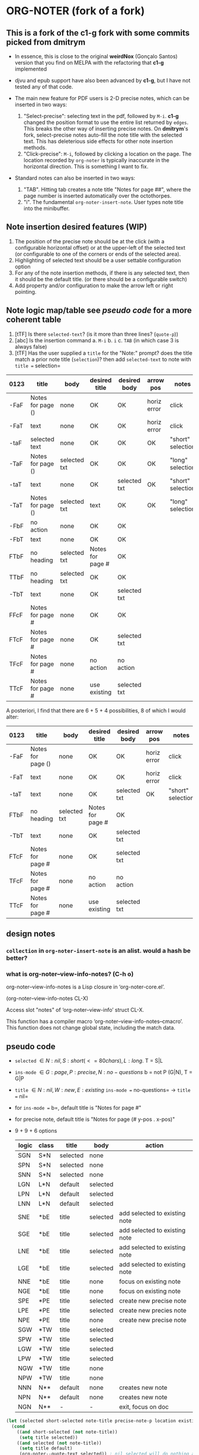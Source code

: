 #+STARTUP: entitiespretty
* ORG-NOTER (fork of a fork)
** This is a fork of the *c1-g* fork with some commits picked from *dmitrym*
   - In essence, this is close to the original *weirdNox* (Gonçalo Santos)
     version that you find on MELPA with the refactoring that *c1-g* implemented

   - djvu and epub support have also been advanced by *c1-g*, but I have not
     tested any of that code.

   - The main new feature for PDF users is 2-D precise notes, which can be
     inserted in two ways:
     1. "Select-precise": selecting text in the pdf, followed by =M-i=.  *c1-g*
        changed the position format to use the entire list returned by =edges=.
        This breaks the other way of inserting precise notes.  On *dmitrym*'s
        fork, select-precise notes auto-fill the note title with the selected
        text.  This has deleterious side effects for other note insertion methods.
     2. "Click-precise": =M-i=, followed by clicking a location on the page.
        The location recorded by =org-noter= is typically inaccurate in the
        horizontal direction.  This is something I want to fix.


   - Standard notes can also be inserted in two ways:
     1. "TAB".  Hitting tab creates a note title "Notes for page ##", where the
        page number is inserted automatically over the octothorpes.
     2. "i".  The fundamental =org-noter-insert-note=.  User types note title
        into the minibuffer.

** Note insertion desired features (WIP)
   1. The position of the precise note should be at the click (with a
      configurable horizontal offset) or at the upper-left of the selected text
      (or configurable to one of the corners or ends of the selected area).
   2. Highlighting of selected text should be a user settable configuration option
   3. For any of the note insertion methods, if there is any selected text, then
      it should be the default title.  (or there should be a configurable
      switch)
   4. Add property and/or configuration to make the arrow left or right
      pointing.

** Note logic map/table see [[pseudo code]] for a more coherent table
   1. [tTF] Is there =selected-text=? (is it more than three lines? (=quote-p=))
   2. [abc] Is the insertion command
      a. =M-i=
      b. =i=
      c. =TAB= (in which case 3 is always false)
   3. [tTF] Has the user supplied a =title= for the "Note:" prompt?
      does the title match a prior note title (=selection=)? then add
      =selected-text= to note with =title == selection=


   | 0123 | title             | body         | desired title    | desired body | arrow pos   | notes             |
   |------+-------------------+--------------+------------------+--------------+-------------+-------------------|
   | -FaF | Notes for page () | none         | OK               | OK           | horiz error | click             |
   | -FaT | text              | none         | OK               | OK           | horiz error | click             |
   | -taF | selected text     | none         | OK               | OK           | OK          | "short" selection |
   | -TaF | Notes for page () | selected txt | OK               | OK           | OK          | "long" selection  |
   | -taT | text              | none         | OK               | selected txt | OK          | "short" selection |
   | -TaT | Notes for page () | selected txt | text             | OK           | OK          | "long" selection  |
   |------+-------------------+--------------+------------------+--------------+-------------+-------------------|
   | -FbF | no action         | none         | OK               | OK           |             |                   |
   | -FbT | text              | none         | OK               | OK           |             |                   |
   | FTbF | no heading        | selected txt | Notes for page # | OK           |             |                   |
   | TTbF | no heading        | selected txt | OK               | OK           |             |                   |
   | -TbT | text              | none         | OK               | selected txt |             |                   |
   |------+-------------------+--------------+------------------+--------------+-------------+-------------------|
   | FFcF | Notes for page #  | none         | OK               | OK           |             |                   |
   | FTcF | Notes for page #  | none         | OK               | selected txt |             |                   |
   | TFcF | Notes for page #  | none         | no action        | no action    |             |                   |
   | TTcF | Notes for page #  | none         | use existing     | selected txt |             |                   |

   A posteriori, I find that there are 6 + 5 + 4 possibilities, 8 of which I
   would alter:
   | 0123 | title             | body         | desired title    | desired body | arrow pos   | notes             |
   |------+-------------------+--------------+------------------+--------------+-------------+-------------------|
   | -FaF | Notes for page () | none         | OK               | OK           | horiz error | click             |
   | -FaT | text              | none         | OK               | OK           | horiz error | click             |
   | -taT | text              | none         | OK               | selected txt | OK          | "short" selection |
   |------+-------------------+--------------+------------------+--------------+-------------+-------------------|
   | FTbF | no heading        | selected txt | Notes for page # | OK           |             |                   |
   | -TbT | text              | none         | OK               | selected txt |             |                   |
   |------+-------------------+--------------+------------------+--------------+-------------+-------------------|
   | FTcF | Notes for page #  | none         | OK               | selected txt |             |                   |
   | TFcF | Notes for page #  | none         | no action        | no action    |             |                   |
   | TTcF | Notes for page #  | none         | use existing     | selected txt |             |                   |

** design notes

*** =collection= in =org-noter-insert-note= is an alist.  would a hash be better?

*** what is org-noter--view-info-notes? (C-h o)
    org-noter--view-info-notes is a Lisp closure in ‘org-noter-core.el’.

    (org-noter--view-info-notes CL-X)

    Access slot "notes" of ‘org-noter--view-info’ struct CL-X.

      This function has a compiler macro ‘org-noter--view-info-notes--cmacro’.
      This function does not change global state, including the match data.

** pseudo code

   - =selected= \in {N:nil, S:short (<= 80 chars), L:long}.  T = S|L
   - =ins-mode= \in {G:page, P:precise, N:no-questions}      b = not P (G|N), T = G|P
   - =title=    \in {N:nil, W:new, E:existing}
     =ins-mode == no-questions= \rightarrow =title == nil=
   - for =ins-mode == b=, default title is "Notes for page #"
   - for precise note, default title is "Notes for page (# y-pos . x-pos)"
   - 9 + 9 + 6 options
     | logic | class | title    | body     | action                        |
     |-------+-------+----------+----------+-------------------------------|
     | SGN   | S*N   | selected | none     |                               |
     | SPN   | S*N   | selected | none     |                               |
     | SNN   | S*N   | selected | none     |                               |
     |-------+-------+----------+----------+-------------------------------|
     | LGN   | L*N   | default  | selected |                               |
     | LPN   | L*N   | default  | selected |                               |
     | LNN   | L*N   | default  | selected |                               |
     |-------+-------+----------+----------+-------------------------------|
     | SNE   | *bE   | title    | selected | add selected to existing note |
     | SGE   | *bE   | title    | selected | add selected to existing note |
     | LNE   | *bE   | title    | selected | add selected to existing note |
     | LGE   | *bE   | title    | selected | add selected to existing note |
     | NNE   | *bE   | title    | none     | focus on existing note        |
     | NGE   | *bE   | title    | none     | focus on existing note        |
     |-------+-------+----------+----------+-------------------------------|
     | SPE   | *PE   | title    | selected | create new precise note       |
     | LPE   | *PE   | title    | selected | create new precies note       |
     | NPE   | *PE   | title    | none     | create new precise note       |
     |-------+-------+----------+----------+-------------------------------|
     | SGW   | *TW   | title    | selected |                               |
     | SPW   | *TW   | title    | selected |                               |
     | LGW   | *TW   | title    | selected |                               |
     | LPW   | *TW   | title    | selected |                               |
     | NGW   | *TW   | title    | none     |                               |
     | NPW   | *TW   | title    | none     |                               |
     |-------+-------+----------+----------+-------------------------------|
     | NNN   | N**   | default  | none     | creates new note              |
     | NPN   | N**   | default  | none     | creates new note              |
     | NGN   | N**   | -        | -        | exit, focus on doc            |
     |-------+-------+----------+----------+-------------------------------|

#+begin_src lisp
  (let (selected short-selected note-title precise-note-p location existing-title)
    (cond
      ((and short-selected (not note-title))
       (setq title selected))
      ((and selected (not note-title))
       (setq title default)
       (org-noter--quote-text selected)) ; nil selected will do nothing and return nil
      ((and (not precise-note-p) existing-title)
       (org-noter--navigate-to-existin-title)
       (org-noter--quote-text selected))
      ((or (and precise-note-p existing-title)
           (and (not no-questions) note-title))
       (setq title note-title) ; same as existing-title, but we are making a new note
       (org-noter--quote-text selected))
      ((and (not selected)
            (or precise-note-p no-questions))
       (setq title default))
      (t
       (org-noter--quit-insert-note))
      ))
#+end_src

** Bugs to fix
   1. Navigation of nested notes is spotty. =C-M-p= and =C-M-.= have trouble
      detecting nested notes.
